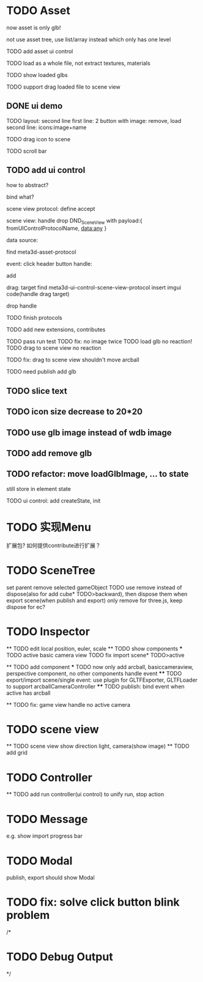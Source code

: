 * TODO Asset

now asset is only glb!

not use asset tree, use list/array instead which only has one level

TODO add asset ui control

TODO load as a whole file, not extract textures, materials

TODO show loaded glbs

TODO support drag loaded file to scene view




** DONE ui demo

TODO layout: second line
    first line: 2 button with image: remove, load
    second line: icons:image+name

TODO drag icon to scene

TODO scroll bar







** TODO add ui control

how to abstract?

bind what?




scene view protocol: define accept

scene view:
handle drop DND_SceneView with payload:{
  fromUIControlProtocolName,
  data:any
}




data source:
# define type
#   need check

find meta3d-asset-protocol



event:
click header button handle:
# remove
add

drag:
target
find meta3d-ui-control-scene-view-protocol
  insert imgui code(handle drag target)

drop handle

# click asset



TODO finish protocols



TODO add new extensions, contributes

TODO pass run test
  TODO fix: no image twice
  TODO load glb no reaction!
  TODO drag to scene view no reaction

  TODO fix: drag to scene view shouldn't move arcball


TODO need publish
add glb
# meta3d-ui-control-asset
# meta3d-editor-webgl1-three-run-engine-sceneview
# imgui
# ui



** TODO slice text

** TODO icon size decrease to 20*20


** TODO use glb image instead of wdb image








** TODO add remove glb





** TODO refactor: move loadGlbImage, ... to state

still store in element state


TODO ui control: 
add createState, init




 
* TODO 实现Menu
扩展包?
如何提供contribute进行扩展？






* TODO SceneTree
set parent
remove selected gameObject
  TODO use remove instead of dispose(also for add cube* TODO>backward), then dispose them when export scene(when publish and export)
only remove for three.js, keep dispose for ec?



* TODO Inspector
  ** TODO edit local position, euler, scale
  ** TODO show components
    *** TODO active basic camera view
    TODO fix import scene* TODO>active

  ** TODO add component
    *** TODO now only add arcball, basiccameraview, perspective component, no other components
    handle event
       **** TODO export/import scene/single event: use plugin for GLTFExporter, GLTFLoader to support arcballCameraController
       **** TODO publish: bind event when active has arcball

  ** TODO fix: game view handle no active camera


* TODO scene view

  ** TODO scene view show direction light, camera(show image)
  ** TODO add grid



* TODO Controller

  ** TODO add run controller(ui control) to unify run, stop action

* TODO Message
e.g. show import progress bar


* TODO Modal
publish, export should show Modal



* TODO fix: solve click button blink problem


/*

* TODO Debug Output

*/
